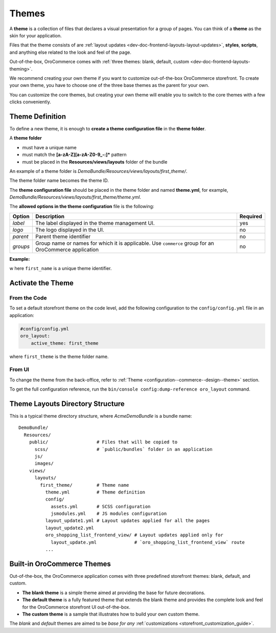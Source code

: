 .. _dev-doc-frontend-layouts-theming:


Themes
======

A **theme** is a collection of files that declares a visual
presentation for a group of pages. You can think of a **theme** as the skin for your application.

Files that the theme consists of are :ref:`layout updates <dev-doc-frontend-layouts-layout-updates>`,
**styles**, **scripts**, and anything else related to the look and feel of the page.

Out-of-the-box, OroCommerce comes with :ref:`three themes: blank, default, custom <dev-doc-frontend-layouts-theming>`.

We recommend creating your own theme if you want to customize out-of-the-box OroCommerce storefront. To create your own theme, you have to choose one of the three base themes as the parent for your own.

You can customize the core themes, but creating your own theme will enable you to switch to the core themes with a few clicks conveniently.

.. _dev-doc-frontend-layouts-theming-definition:

Theme Definition
----------------

To define a new theme, it is enough to **create a theme configuration file** in the **theme folder**.

A **theme folder**

* must have a unique name
* must match the **[a-zA-Z][a-zA-Z0-9_-:]\*** pattern
* must be placed in the **Resources/views/layouts** folder of the bundle

An example of a theme folder is `DemoBundle/Resources/views/layouts/first_theme/`.

The theme folder name becomes the theme ID.

The **theme configuration file** should be placed in the theme folder and named **theme.yml**, for example,
`DemoBundle/Resources/views/layouts/first_theme/theme.yml`.

The **allowed options in the theme configuration** file is the following:

+---------------+------------------------------+-----------------------+
| Option        | Description                  | Required              |
+===============+==============================+=======================+
| `label`       | The label displayed in       | yes                   |
|               | the theme management UI.     |                       |
+---------------+------------------------------+-----------------------+
| `logo`        | The logo displayed           | no                    |
|               | in the UI.                   |                       |
+---------------+------------------------------+-----------------------+
| `parent`      | Parent theme identifier      | no                    |
+---------------+------------------------------+-----------------------+
| `groups`      | Group name or names for      | no                    |
|               | which it is applicable. Use  |                       |
|               | ``commerce`` group for an    |                       |
|               | OroCommerce application      |                       |
+---------------+------------------------------+-----------------------+

**Example:**

.. code-block:: yaml
    :linenos:

    #DemoBundle/Resources/views/layouts/first_theme/theme.yml
    label:  First Theme
    logo:   bundles/demo/themes/images/logo.png
    parent: default
    groups: [ commerce ]


w here ``first_name`` is a unique theme identifier.

Activate the Theme
------------------

From the Code
^^^^^^^^^^^^^

To set a default storefront theme on the code level, add the following
configuration to the ``config/config.yml`` file in an application:

.. code:: yaml

   #config/config.yml
   oro_layout:
       active_theme: first_theme

where ``first_theme`` is the theme folder name.

From UI
^^^^^^^

To change the theme from the back-office, refer to :ref:`Theme <configuration--commerce--design--theme>` section.

To get the full configuration reference, run the ``bin/console config:dump-reference oro_layout`` command.

.. _dev-doc-frontend-layouts-theming-dir-stucture:

Theme Layouts Directory Structure
---------------------------------

This is a typical theme directory structure, where `AcmeDemoBundle` is a bundle name:

::

   DemoBundle/
     Resources/
       public/                  # Files that will be copied to
         scss/                  # `public/bundles` folder in an application
         js/
         images/
       views/
         layouts/
           first_theme/         # Theme name
             theme.yml          # Theme definition
             config/
               assets.yml       # SCSS configuration
               jsmodules.yml    # JS modules configuration
             layout_update1.yml # Layout updates applied for all the pages
             layout_update2.yml
             oro_shopping_list_frontend_view/ # Layout updates applied only for
               layout_update.yml              # `oro_shopping_list_frontend_view` route
             ...

.. _dev-doc-frontend-layouts-theming-orocommerce-themes:

Built-in OroCommerce Themes
---------------------------

Out-of-the-box, the OroCommerce application comes with three predefined storefront themes: blank, default, and custom.

* **The blank theme** is a simple theme aimed at providing the base for future decorations.
* **The default theme** is a fully featured theme that extends the blank theme and provides the complete look and feel for the OroCommerce storefront UI out-of-the-box.
* **The custom theme** is a sample that illustrates how to build your own custom theme.

The *blank* and *default* themes are aimed to be *base for any* :ref:`customizations <storefront_customization_guide>`.

